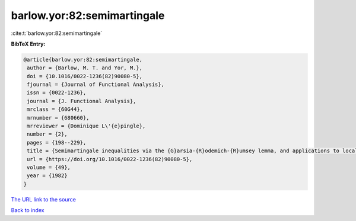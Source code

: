 barlow.yor:82:semimartingale
============================

:cite:t:`barlow.yor:82:semimartingale`

**BibTeX Entry:**

.. code-block:: bibtex

   @article{barlow.yor:82:semimartingale,
    author = {Barlow, M. T. and Yor, M.},
    doi = {10.1016/0022-1236(82)90080-5},
    fjournal = {Journal of Functional Analysis},
    issn = {0022-1236},
    journal = {J. Functional Analysis},
    mrclass = {60G44},
    mrnumber = {680660},
    mrreviewer = {Dominique L\'{e}pingle},
    number = {2},
    pages = {198--229},
    title = {Semimartingale inequalities via the {G}arsia-{R}odemich-{R}umsey lemma, and applications to local times},
    url = {https://doi.org/10.1016/0022-1236(82)90080-5},
    volume = {49},
    year = {1982}
   }
`The URL link to the source <ttps://doi.org/10.1016/0022-1236(82)90080-5}>`_


`Back to index <../By-Cite-Keys.html>`_
